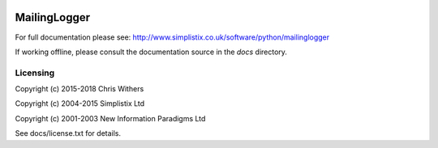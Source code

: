 .. image:: https://travis-ci.org/Simplistix/mailinglogger.svg?branch=master
   :target: https://travis-ci.org/Simplistix/mailinglogger

.. image:: https://coveralls.io/repos/Simplistix/mailinglogger/badge.svg?branch=master&service=github
   :target: https://coveralls.io/github/Simplistix/mailinglogger?branch=master

=============
MailingLogger
=============

For full documentation please see:
http://www.simplistix.co.uk/software/python/mailinglogger

If working offline, please consult the documentation source in the
`docs` directory.

Licensing
=========

Copyright (c) 2015-2018 Chris Withers

Copyright (c) 2004-2015 Simplistix Ltd

Copyright (c) 2001-2003 New Information Paradigms Ltd

See docs/license.txt for details.

